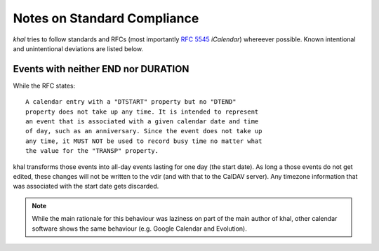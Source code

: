 Notes on Standard Compliance
============================

*khal* tries to follow standards and RFCs (most importantly :rfc:`5545`
*iCalendar*) whereever possible. Known intentional and unintentional deviations
are listed below.

Events with neither END nor DURATION
------------------------------------

While the RFC states::

   A calendar entry with a "DTSTART" property but no "DTEND"
   property does not take up any time. It is intended to represent
   an event that is associated with a given calendar date and time
   of day, such as an anniversary. Since the event does not take up
   any time, it MUST NOT be used to record busy time no matter what
   the value for the "TRANSP" property.

khal transforms those events into all-day events lasting for one day (the start
date). As long a those events do not get edited, these changes will not be
written to the vdir (and with that to the CalDAV server). Any timezone
information that was associated with the start date gets discarded.

.. note::
  While the main rationale for this behaviour was laziness on part of the main
  author of khal, other calendar software shows the same behaviour (e.g. Google
  Calendar and Evolution).
